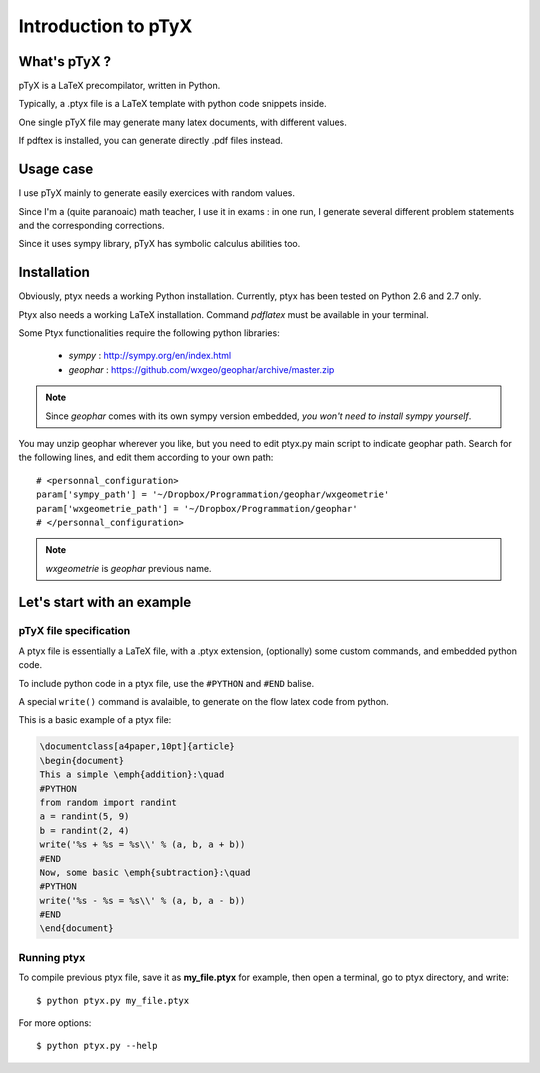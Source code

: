====================
Introduction to pTyX
====================

-------------
What's pTyX ?
-------------

pTyX is a LaTeX precompilator, written in Python.

Typically, a .ptyx file is a LaTeX template with python code snippets inside.

One single pTyX file may generate many latex documents, with different values.

If pdftex is installed, you can generate directly .pdf files instead.



----------
Usage case
----------

I use pTyX mainly to generate easily exercices with random values.

Since I'm a (quite paranoaic) math teacher, I use it in exams :
in one run, I generate several different problem statements and the corresponding
corrections.

Since it uses sympy library, pTyX has symbolic calculus abilities too.


------------
Installation
------------

Obviously, ptyx needs a working Python installation.
Currently, ptyx has been tested on Python 2.6 and 2.7 only.

Ptyx also needs a working LaTeX installation. Command *pdflatex* must be available in your terminal.

Some Ptyx functionalities require the following python libraries:

    * *sympy* : http://sympy.org/en/index.html
    * *geophar* : https://github.com/wxgeo/geophar/archive/master.zip

.. note:: Since *geophar* comes with its own sympy version embedded, *you won't need to install sympy yourself*.

You may unzip geophar wherever you like, but you need to edit ptyx.py main script to indicate geophar path.
Search for the following lines, and edit them according to your own path::

    # <personnal_configuration>
    param['sympy_path'] = '~/Dropbox/Programmation/geophar/wxgeometrie'
    param['wxgeometrie_path'] = '~/Dropbox/Programmation/geophar'
    # </personnal_configuration>

.. note:: *wxgeometrie* is *geophar* previous name.

---------------------------
Let's start with an example
---------------------------

pTyX file specification
-----------------------
A ptyx file is essentially a LaTeX file, with a .ptyx extension,
(optionally) some custom commands, and embedded python code.

To include python code in a ptyx file, use the ``#PYTHON`` and ``#END`` balise.

A special ``write()`` command is avalaible, to generate on the flow latex code from python.

This is a basic example of a ptyx file:

.. code-block:: latex

    \documentclass[a4paper,10pt]{article}
    \begin{document}
    This a simple \emph{addition}:\quad
    #PYTHON
    from random import randint
    a = randint(5, 9)
    b = randint(2, 4)
    write('%s + %s = %s\\' % (a, b, a + b))
    #END
    Now, some basic \emph{subtraction}:\quad
    #PYTHON
    write('%s - %s = %s\\' % (a, b, a - b))
    #END
    \end{document}


Running ptyx
------------

To compile previous ptyx file, save it as **my_file.ptyx** for example, then open a terminal,
go to ptyx directory, and write::

    $ python ptyx.py my_file.ptyx

For more options::

    $ python ptyx.py --help

